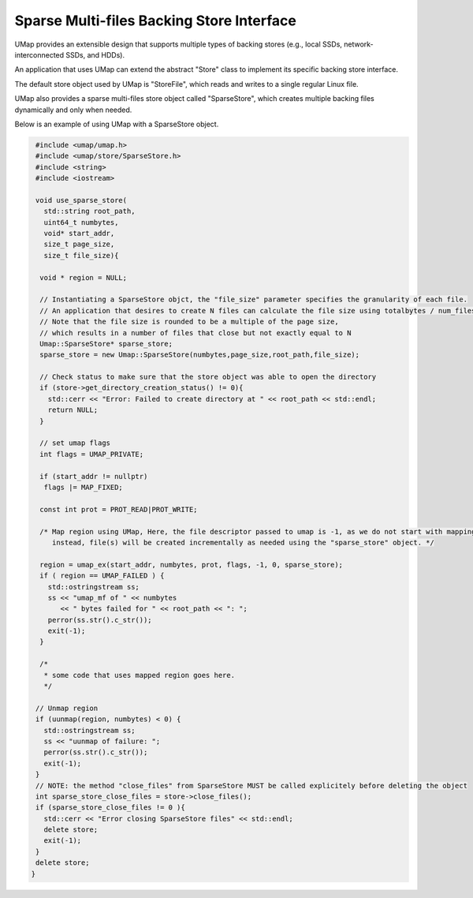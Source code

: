.. _sparse_store

==========================================
Sparse Multi-files Backing Store Interface
==========================================

UMap provides an extensible design that supports multiple types of backing stores (e.g., local SSDs, network-interconnected SSDs, and HDDs). 

An application that uses UMap can extend the abstract "Store" class to implement its specific backing store interface.

The default store object used by UMap is "StoreFile", which reads and writes to a single regular Linux file.

UMap also provides a sparse multi-files store object called "SparseStore", which creates multiple backing files dynamically and only when needed. 

Below is an example of using UMap with a SparseStore object.

.. code-block:: c

    #include <umap/umap.h>
    #include <umap/store/SparseStore.h>
    #include <string>
    #include <iostream>

    void use_sparse_store(
      std::string root_path,
      uint64_t numbytes,
      void* start_addr,
      size_t page_size,
      size_t file_size){

     void * region = NULL;
     
     // Instantiating a SparseStore objct, the "file_size" parameter specifies the granularity of each file. 
     // An application that desires to create N files can calculate the file size using totalbytes / num_files
     // Note that the file size is rounded to be a multiple of the page size, 
     // which results in a number of files that close but not exactly equal to N
     Umap::SparseStore* sparse_store;
     sparse_store = new Umap::SparseStore(numbytes,page_size,root_path,file_size);

     // Check status to make sure that the store object was able to open the directory
     if (store->get_directory_creation_status() != 0){
       std::cerr << "Error: Failed to create directory at " << root_path << std::endl;
       return NULL;
     }

     // set umap flags
     int flags = UMAP_PRIVATE;
     
     if (start_addr != nullptr)
      flags |= MAP_FIXED;

     const int prot = PROT_READ|PROT_WRITE;

     /* Map region using UMap, Here, the file descriptor passed to umap is -1, as we do not start with mapping a file
        instead, file(s) will be created incrementally as needed using the "sparse_store" object. */

     region = umap_ex(start_addr, numbytes, prot, flags, -1, 0, sparse_store);
     if ( region == UMAP_FAILED ) {
       std::ostringstream ss;
       ss << "umap_mf of " << numbytes
          << " bytes failed for " << root_path << ": ";
       perror(ss.str().c_str());
       exit(-1);
     }

     /*
      * some code that uses mapped region goes here. 
      */

    // Unmap region
    if (uunmap(region, numbytes) < 0) {
      std::ostringstream ss;
      ss << "uunmap of failure: ";
      perror(ss.str().c_str());
      exit(-1);
    }
    // NOTE: the method "close_files" from SparseStore MUST be called explicitely before deleting the object
    int sparse_store_close_files = store->close_files();
    if (sparse_store_close_files != 0 ){
      std::cerr << "Error closing SparseStore files" << std::endl;
      delete store;
      exit(-1);
    }
    delete store; 
   } 



